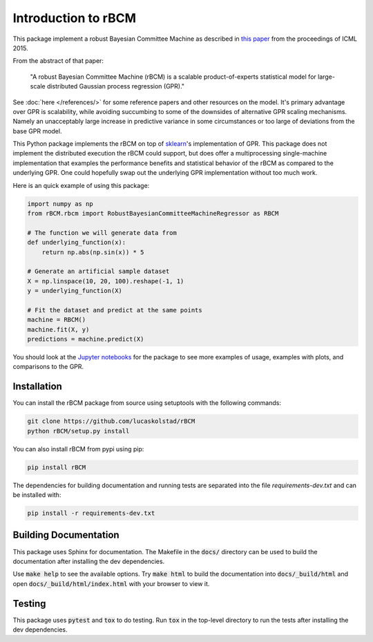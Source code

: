 Introduction to rBCM
====================

This package implement a robust Bayesian Committee Machine as described in
`this paper <https://arxiv.org/abs/1502.02843>`_ from the proceedings of ICML
2015.

From the abstract of that paper:

    "A robust Bayesian Committee Machine (rBCM) is a scalable product-of-experts
    statistical model for large-scale distributed Gaussian process regression
    (GPR)."

See :doc:`here </references/>` for some reference papers and other resources on
the model. It's primary advantage over GPR is scalability, while avoiding
succumbing to some of the downsides of alternative GPR scaling mechanisms.
Namely an unacceptably large increase in predictive variance in some
circumstances or too large of deviations from the base GPR model.

This Python package implements the rBCM on top of `sklearn`_'s implementation
of GPR. This package does not implement the distributed execution the rBCM
could support, but does offer a multiprocessing single-machine implementation
that examples the performance benefits and statistical behavior of the rBCM as
compared to the underlying GPR. One could hopefully swap out the underlying GPR
implementation without too much work.

Here is an quick example of using this package:

.. code-block:: python

    import numpy as np
    from rBCM.rbcm import RobustBayesianCommitteeMachineRegressor as RBCM

    # The function we will generate data from
    def underlying_function(x):
        return np.abs(np.sin(x)) * 5

    # Generate an artificial sample dataset
    X = np.linspace(10, 20, 100).reshape(-1, 1)
    y = underlying_function(X)

    # Fit the dataset and predict at the same points
    machine = RBCM()
    machine.fit(X, y)
    predictions = machine.predict(X)

You should look at the `Jupyter notebooks
<https://github.com/lucaskolstad/rBCM/tree/master/notebooks/>`_ for the package
to see more examples of usage, examples with plots, and comparisons to the GPR.

.. _sklearn: http://http://www.scikit-learn.org/stable/

Installation
-------------

You can install the rBCM package from source using setuptools with the
following commands:

.. code-block:: bash

    git clone https://github.com/lucaskolstad/rBCM
    python rBCM/setup.py install

You can also install rBCM from pypi using pip:

.. code-block:: bash

    pip install rBCM

The dependencies for building documentation and running tests are separated
into the file `requirements-dev.txt` and can be installed with:

.. code-block:: bash

    pip install -r requirements-dev.txt


Building Documentation
----------------------

This package uses Sphinx for documentation. The Makefile in the :code:`docs/`
directory can be used to build the documentation after installing the dev
dependencies.

Use :code:`make help` to see the available options. Try :code:`make html` to
build the documentation into :code:`docs/_build/html` and open
:code:`docs/_build/html/index.html` with your browser to view it.

Testing
--------------

This package uses :code:`pytest` and :code:`tox` to do testing. Run :code:`tox`
in the top-level directory to run the tests after installing the dev
dependencies.

